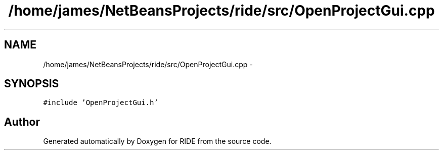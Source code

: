 .TH "/home/james/NetBeansProjects/ride/src/OpenProjectGui.cpp" 3 "Sat Jun 6 2015" "Version 0.0.1" "RIDE" \" -*- nroff -*-
.ad l
.nh
.SH NAME
/home/james/NetBeansProjects/ride/src/OpenProjectGui.cpp \- 
.SH SYNOPSIS
.br
.PP
\fC#include 'OpenProjectGui\&.h'\fP
.br

.SH "Author"
.PP 
Generated automatically by Doxygen for RIDE from the source code\&.
